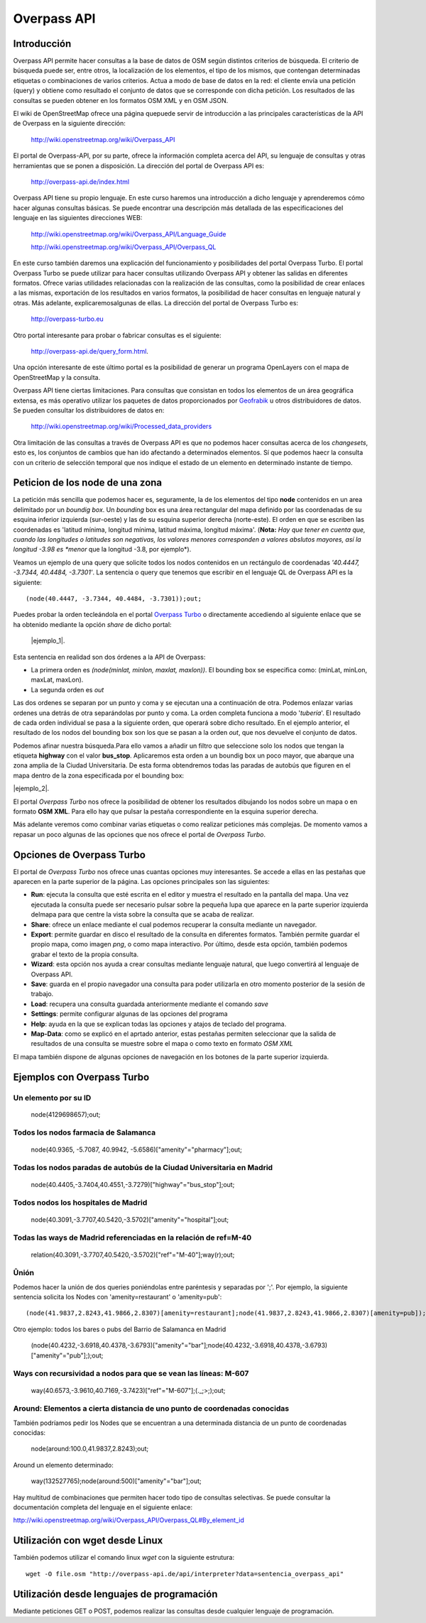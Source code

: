 .. Overpass API


Overpass API
============

Introducción
------------

Overpass API permite hacer consultas a la base de datos de OSM según distintos criterios de búsqueda. El criterio de búsqueda puede ser, entre otros, la localización de los elementos, el tipo de los mismos, que contengan determinadas etiquetas o combinaciones de varios criterios. Actua a modo de base de datos en la red: el cliente envía una petición (query) y obtiene como resultado el conjunto de datos que se corresponde con dicha petición. Los resultados de las consultas se pueden obtener en los formatos OSM XML y en OSM JSON. 

El wiki de OpenStreetMap ofrece una página quepuede servir de introducción a las principales características de la API de Overpass en la siguiente dirección:

 `http://wiki.openstreetmap.org/wiki/Overpass_API <http://wiki.openstreetmap.org/wiki/Overpass_API>`_

El portal de Overpass-API, por su parte, ofrece la información completa acerca del API, su lenguaje de consultas y otras herramientas que se ponen a disposición. La dirección del portal de Overpass API es: 

  `http://overpass-api.de/index.html <http://overpass-api.de/index.html>`_

Overpass API tiene su propio lenguaje. En este curso haremos una introducción a dicho lenguaje y aprenderemos cómo hacer algunas consultas básicas. Se puede encontrar una descripción más detallada de las especificaciones del lenguaje en las siguientes direcciones WEB:

 `http://wiki.openstreetmap.org/wiki/Overpass_API/Language_Guide <http://wiki.openstreetmap.org/wiki/Overpass_API/Language_Guide>`_

 `http://wiki.openstreetmap.org/wiki/Overpass_API/Overpass_QL <http://wiki.openstreetmap.org/wiki/Overpass_API/Overpass_QL>`_

En este curso también daremos una explicación del funcionamiento y posibilidades del portal Overpass Turbo. El portal Overpass Turbo se puede utilizar para hacer consultas utilizando Overpass API y obtener las salidas en diferentes formatos. Ofrece varias utilidades relacionadas con la realización de las consultas, como la posibilidad de crear enlaces a las mismas, exportación de los resultados en varios formatos, la posibilidad de hacer consultas en lenguaje natural y otras. Más adelante, explicaremosalgunas de ellas. La dirección del portal de Overpass Turbo es:

 `http://overpass-turbo.eu <http://overpass-turbo.eu>`_

Otro portal interesante para probar o fabricar consultas es el siguiente:
 
 `http://overpass-api.de/query_form.html <http://overpass-api.de/query_form.html>`_. 
 
Una opción interesante de este último portal es la posibilidad de generar un programa OpenLayers con el mapa de OpenStreetMap y la consulta.

Overpass API tiene ciertas limitaciones. Para consultas que consistan en todos los elementos de un área geográfica extensa, es más operativo utilizar los paquetes de datos proporcionados por  `Geofrabik <http://download.geofabrik.de/>`_ u otros distribuidores de datos. Se pueden consultar los distribuidores de datos en:

 `http://wiki.openstreetmap.org/wiki/Processed_data_providers <http://wiki.openstreetmap.org/wiki/Processed_data_providers>`_

Otra limitación de las consultas a través de Overpass API es que no podemos hacer consultas acerca de los *changesets*, esto es, los conjuntos de cambios que han ido afectando a determinados elementos. Sí que podemos haecr la consulta con un criterio de selección temporal que nos indique el estado de un elemento en determinado instante de tiempo.

Peticion de los **node** de una zona
------------------------------------

La petición más sencilla que podemos hacer es, seguramente, la de los elementos del tipo **node** contenidos en un area delimitado por un *boundig box*. Un *bounding* box es una área rectangular del mapa definido por las coordenadas de su esquina inferior izquierda (sur-oeste) y las de su esquina superior derecha (norte-este). El orden en que se escriben las coordenadas es 'latitud mínima, longitud mínima, latitud máxima, longitud máxima'. (**Nota:** *Hay que tener en cuenta que, cuando las longitudes o latitudes son negativas, los valores menores corresponden a valores abslutos mayores, así la longitud -3.98 es *menor* que la longitud -3.8, por ejemplo*). 

Veamos un ejemplo de una query que solicite todos los nodos contenidos en un rectángulo de coordenadas *'40.4447, -3.7344, 40.4484, -3.7301'*. La sentencia o query que tenemos que escribir en el lenguaje QL de Overpass API es la siguiente::

  (node(40.4447, -3.7344, 40.4484, -3.7301));out;

Puedes probar la orden tecleándola en el portal `Overpass Turbo <http://overpass-turbo.eu/>`_ o directamente accediendo al siguiente enlace que se ha obtenido mediante la opción *share* de dicho portal:

 |ejemplo_1|.

.. |ejemplo_1| raw:: html

   <a href="http://overpass-turbo.eu/s/jPd" target="_blank">(node(40.4447, -3.7344, 40.4484, -3.7301));out;</a>

.. image:: _static/overpassapi_ejemplo1.png
   :width: 600px
   :alt: overpass api ejemplo 1


Esta sentencia en realidad son dos órdenes a la API de Overpass: 

+ La primera orden es *(node(minlat, minlon, maxlat, maxlon))*. El bounding box se especifica como: (minLat, minLon, maxLat, maxLon).

+ La segunda orden es *out*

Las dos ordenes se separan por un punto y coma y se ejecutan una a continuación de otra. Podemos enlazar varias ordenes una detrás de otra separándolas por punto y coma. La orden completa funciona a modo '*tubería*'. El resultado de cada orden individual se pasa a la siguiente orden, que operará sobre dicho resultado. En el ejemplo anterior, el resultado de los nodos del bounding box son los que se pasan a la orden *out*, que nos devuelve el conjunto de datos.

Podemos afinar nuestra búsqueda.Para ello vamos a añadir un filtro que seleccione solo los nodos que tengan la etiqueta **highway** con el valor **bus_stop**. Aplicaremos esta orden a un boundig box un poco mayor, que abarque una zona amplia de la Ciudad Universitaria. De esta forma obtendremos todas las paradas de autobús que figuren en el mapa dentro de la zona especificada por el bounding box:

|ejemplo_2|.

.. |ejemplo_2| raw:: html

   <a href="http://overpass-turbo.eu/s/jPD" target="_blank">(node(40.4405, -3.7371, 40.4516, -3.7197)[highway=bus_stop]);out;</a>


El portal *Overpass Turbo* nos ofrece la posibilidad de obtener los resultados dibujando los nodos sobre un mapa o en formato **OSM XML**. Para ello hay que pulsar la pestaña correspondiente en la esquina superior derecha. 

.. image:: _static/overpassapi_ejemplo2.png
   :width: 700px
   :alt: overpass api ejemplo 2

Más adelante veremos como combinar varias etiquetas o como realizar peticiones más complejas. De momento vamos a repasar un poco algunas de las opciones que nos ofrece el portal de *Overpass Turbo*.

Opciones de Overpass Turbo
--------------------------

El portal de *Overpass Turbo* nos ofrece unas cuantas opciones muy interesantes. Se accede a ellas en las pestañas que aparecen en la parte superior de la página. Las opciones principales son las siguientes:


+ **Run**: ejecuta la consulta que esté escrita en el editor y muestra el resultado en la pantalla del mapa. Una vez ejecutada la consulta puede ser necesario pulsar sobre la pequeña lupa que aparece en la parte superior izquierda delmapa para que centre la vista sobre la consulta que se acaba de realizar.

+ **Share**: ofrece un enlace mediante el cual podemos recuperar la consulta mediante un navegador.

+ **Export**: permite guardar en disco el resultado de la consulta en diferentes formatos. También permite guardar el propio mapa, como imagen *png*, o como mapa interactivo. Por último, desde esta opción, también podemos grabar el texto de la propia consulta.


+ **Wizard**: esta opción nos ayuda a crear consultas mediante lenguaje natural, que luego convertirá al lenguaje de Overpass API.

+ **Save**: guarda en el propio navegador una consulta para poder utilizarla en otro momento posterior de la sesión de trabajo.

+ **Load**: recupera una consulta guardada anteriormente mediante el comando *save*

+ **Settings**: permite configurar algunas de las opciones del programa

+ **Help**: ayuda en la que se explican todas las opciones y atajos de teclado del programa. 

+ **Map-Data**: como se explicó en el aprtado anterior, estas pestañas permiten seleccionar que la salida de resultados de una consulta se muestre sobre el mapa o como texto en formato *OSM XML*

El mapa también dispone de algunas opciones de navegación en los botones de la parte superior izquierda.

Ejemplos con Overpass Turbo
---------------------------

Un elemento por su ID
^^^^^^^^^^^^^^^^^^^^^

  node(4129698657);out;


Todos los nodos farmacia de Salamanca
^^^^^^^^^^^^^^^^^^^^^^^^^^^^^^^^^^^^^

  node(40.9365, -5.7087, 40.9942, -5.6586)["amenity"="pharmacy"];out;

Todas los nodos paradas de autobús de la Ciudad Universitaria en Madrid
^^^^^^^^^^^^^^^^^^^^^^^^^^^^^^^^^^^^^^^^^^^^^^^^^^^^^^^^^^^^^^^^^^^^^^^

  node(40.4405,-3.7404,40.4551,-3.7279)["highway"="bus_stop"];out;

Todos nodos los hospitales de Madrid
^^^^^^^^^^^^^^^^^^^^^^^^^^^^^^^^^^^^

  node(40.3091,-3.7707,40.5420,-3.5702)["amenity"="hospital"];out;

Todas las ways de Madrid referenciadas en la relación de ref=M-40
^^^^^^^^^^^^^^^^^^^^^^^^^^^^^^^^^^^^^^^^^^^^^^^^^^^^^^^^^^^^^^^^^

  relation(40.3091,-3.7707,40.5420,-3.5702)["ref"="M-40"];way(r);out;


Ûnión 
^^^^^
Podemos hacer la unión de dos queries poniéndolas entre paréntesis y separadas por ';'. Por ejemplo, la siguiente sentencia solicita los Nodes con 'amenity=restaurant' o 'amenity=pub'::

  (node(41.9837,2.8243,41.9866,2.8307)[amenity=restaurant];node(41.9837,2.8243,41.9866,2.8307)[amenity=pub]);out;

Otro ejemplo: todos los bares o pubs del Barrio de Salamanca en Madrid

  (node(40.4232,-3.6918,40.4378,-3.6793)["amenity"="bar"];node(40.4232,-3.6918,40.4378,-3.6793)["amenity"="pub"];);out;

Ways con recursividad a nodos para que se vean las líneas: M-607
^^^^^^^^^^^^^^^^^^^^^^^^^^^^^^^^^^^^^^^^^^^^^^^^^^^^^^^^^^^^^^^^

  way(40.6573,-3.9610,40.7169,-3.7423)["ref"="M-607"];(._;>;);out;

Around: Elementos a cierta distancia de uno punto de coordenadas conocidas
^^^^^^^^^^^^^^^^^^^^^^^^^^^^^^^^^^^^^^^^^^^^^^^^^^^^^^^^^^^^^^^^^^^^^^^^^^

También podríamos pedir los Nodes que se encuentran a una determinada distancia de un punto de coordenadas conocidas:

  node(around:100.0,41.9837,2.8243);out;

Around un elemento determinado:

  way(132527765);node(around:500)["amenity"="bar"];out;


Hay multitud de combinaciones que permiten hacer todo tipo de consultas selectivas. Se puede consultar la documentación completa del lenguaje en el siguiente enlace:

`http://wiki.openstreetmap.org/wiki/Overpass_API/Overpass_QL#By_element_id <http://wiki.openstreetmap.org/wiki/Overpass_API/Overpass_QL#By_element_id>`_




Utilización con wget desde Linux
--------------------------------

También podemos utilizar el comando linux *wget* con la siguiente estrutura::

  wget -O file.osm "http://overpass-api.de/api/interpreter?data=sentencia_overpass_api"

Utilización desde lenguajes de programación
-------------------------------------------

Mediante peticiones GET o POST, podemos realizar las consultas desde cualquier lenguaje de programación.








